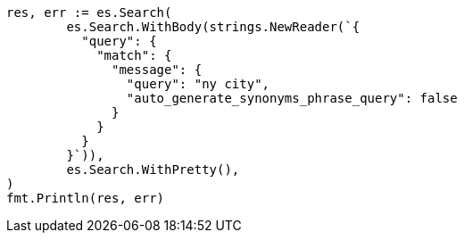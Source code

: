 // Generated from query-dsl-match-query_7f56755fb6c42f7e6203339a6d0cb6e6_test.go
//
[source, go]
----
res, err := es.Search(
	es.Search.WithBody(strings.NewReader(`{
	  "query": {
	    "match": {
	      "message": {
	        "query": "ny city",
	        "auto_generate_synonyms_phrase_query": false
	      }
	    }
	  }
	}`)),
	es.Search.WithPretty(),
)
fmt.Println(res, err)
----
